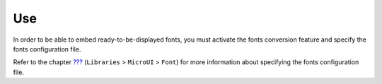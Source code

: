 Use
===

In order to be able to embed ready-to-be-displayed fonts, you must
activate the fonts conversion feature and specify the fonts
configuration file.

Refer to the chapter `??? <#workbenchLaunchOptions>`__ (``Libraries`` >
``MicroUI`` > ``Font``) for more information about specifying the fonts
configuration file.
